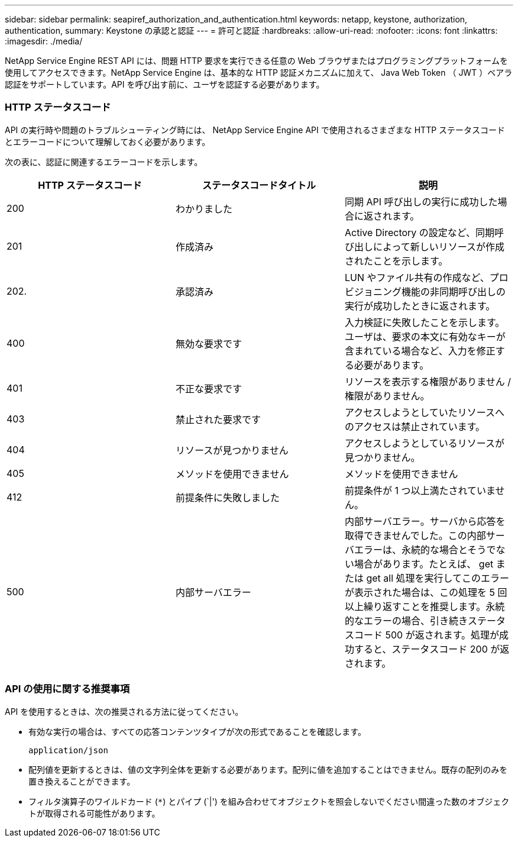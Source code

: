 ---
sidebar: sidebar 
permalink: seapiref_authorization_and_authentication.html 
keywords: netapp, keystone, authorization, authentication, 
summary: Keystone の承認と認証 
---
= 許可と認証
:hardbreaks:
:allow-uri-read: 
:nofooter: 
:icons: font
:linkattrs: 
:imagesdir: ./media/


[role="lead"]
NetApp Service Engine REST API には、問題 HTTP 要求を実行できる任意の Web ブラウザまたはプログラミングプラットフォームを使用してアクセスできます。NetApp Service Engine は、基本的な HTTP 認証メカニズムに加えて、 Java Web Token （ JWT ）ベアラ認証をサポートしています。API を呼び出す前に、ユーザを認証する必要があります。



=== HTTP ステータスコード

API の実行時や問題のトラブルシューティング時には、 NetApp Service Engine API で使用されるさまざまな HTTP ステータスコードとエラーコードについて理解しておく必要があります。

次の表に、認証に関連するエラーコードを示します。

|===
| HTTP ステータスコード | ステータスコードタイトル | 説明 


| 200 | わかりました | 同期 API 呼び出しの実行に成功した場合に返されます。 


| 201 | 作成済み | Active Directory の設定など、同期呼び出しによって新しいリソースが作成されたことを示します。 


| 202. | 承認済み | LUN やファイル共有の作成など、プロビジョニング機能の非同期呼び出しの実行が成功したときに返されます。 


| 400 | 無効な要求です | 入力検証に失敗したことを示します。ユーザは、要求の本文に有効なキーが含まれている場合など、入力を修正する必要があります。 


| 401 | 不正な要求です | リソースを表示する権限がありません / 権限がありません。 


| 403 | 禁止された要求です | アクセスしようとしていたリソースへのアクセスは禁止されています。 


| 404 | リソースが見つかりません | アクセスしようとしているリソースが見つかりません。 


| 405 | メソッドを使用できません | メソッドを使用できません 


| 412 | 前提条件に失敗しました | 前提条件が 1 つ以上満たされていません。 


| 500 | 内部サーバエラー | 内部サーバエラー。サーバから応答を取得できませんでした。この内部サーバエラーは、永続的な場合とそうでない場合があります。たとえば、 get または get all 処理を実行してこのエラーが表示された場合は、この処理を 5 回以上繰り返すことを推奨します。永続的なエラーの場合、引き続きステータスコード 500 が返されます。処理が成功すると、ステータスコード 200 が返されます。 
|===


=== API の使用に関する推奨事項

API を使用するときは、次の推奨される方法に従ってください。

* 有効な実行の場合は、すべての応答コンテンツタイプが次の形式であることを確認します。
+
....
application/json
....
* 配列値を更新するときは、値の文字列全体を更新する必要があります。配列に値を追加することはできません。既存の配列のみを置き換えることができます。
* フィルタ演算子のワイルドカード (`*`) とパイプ (`|') を組み合わせてオブジェクトを照会しないでください間違った数のオブジェクトが取得される可能性があります。

